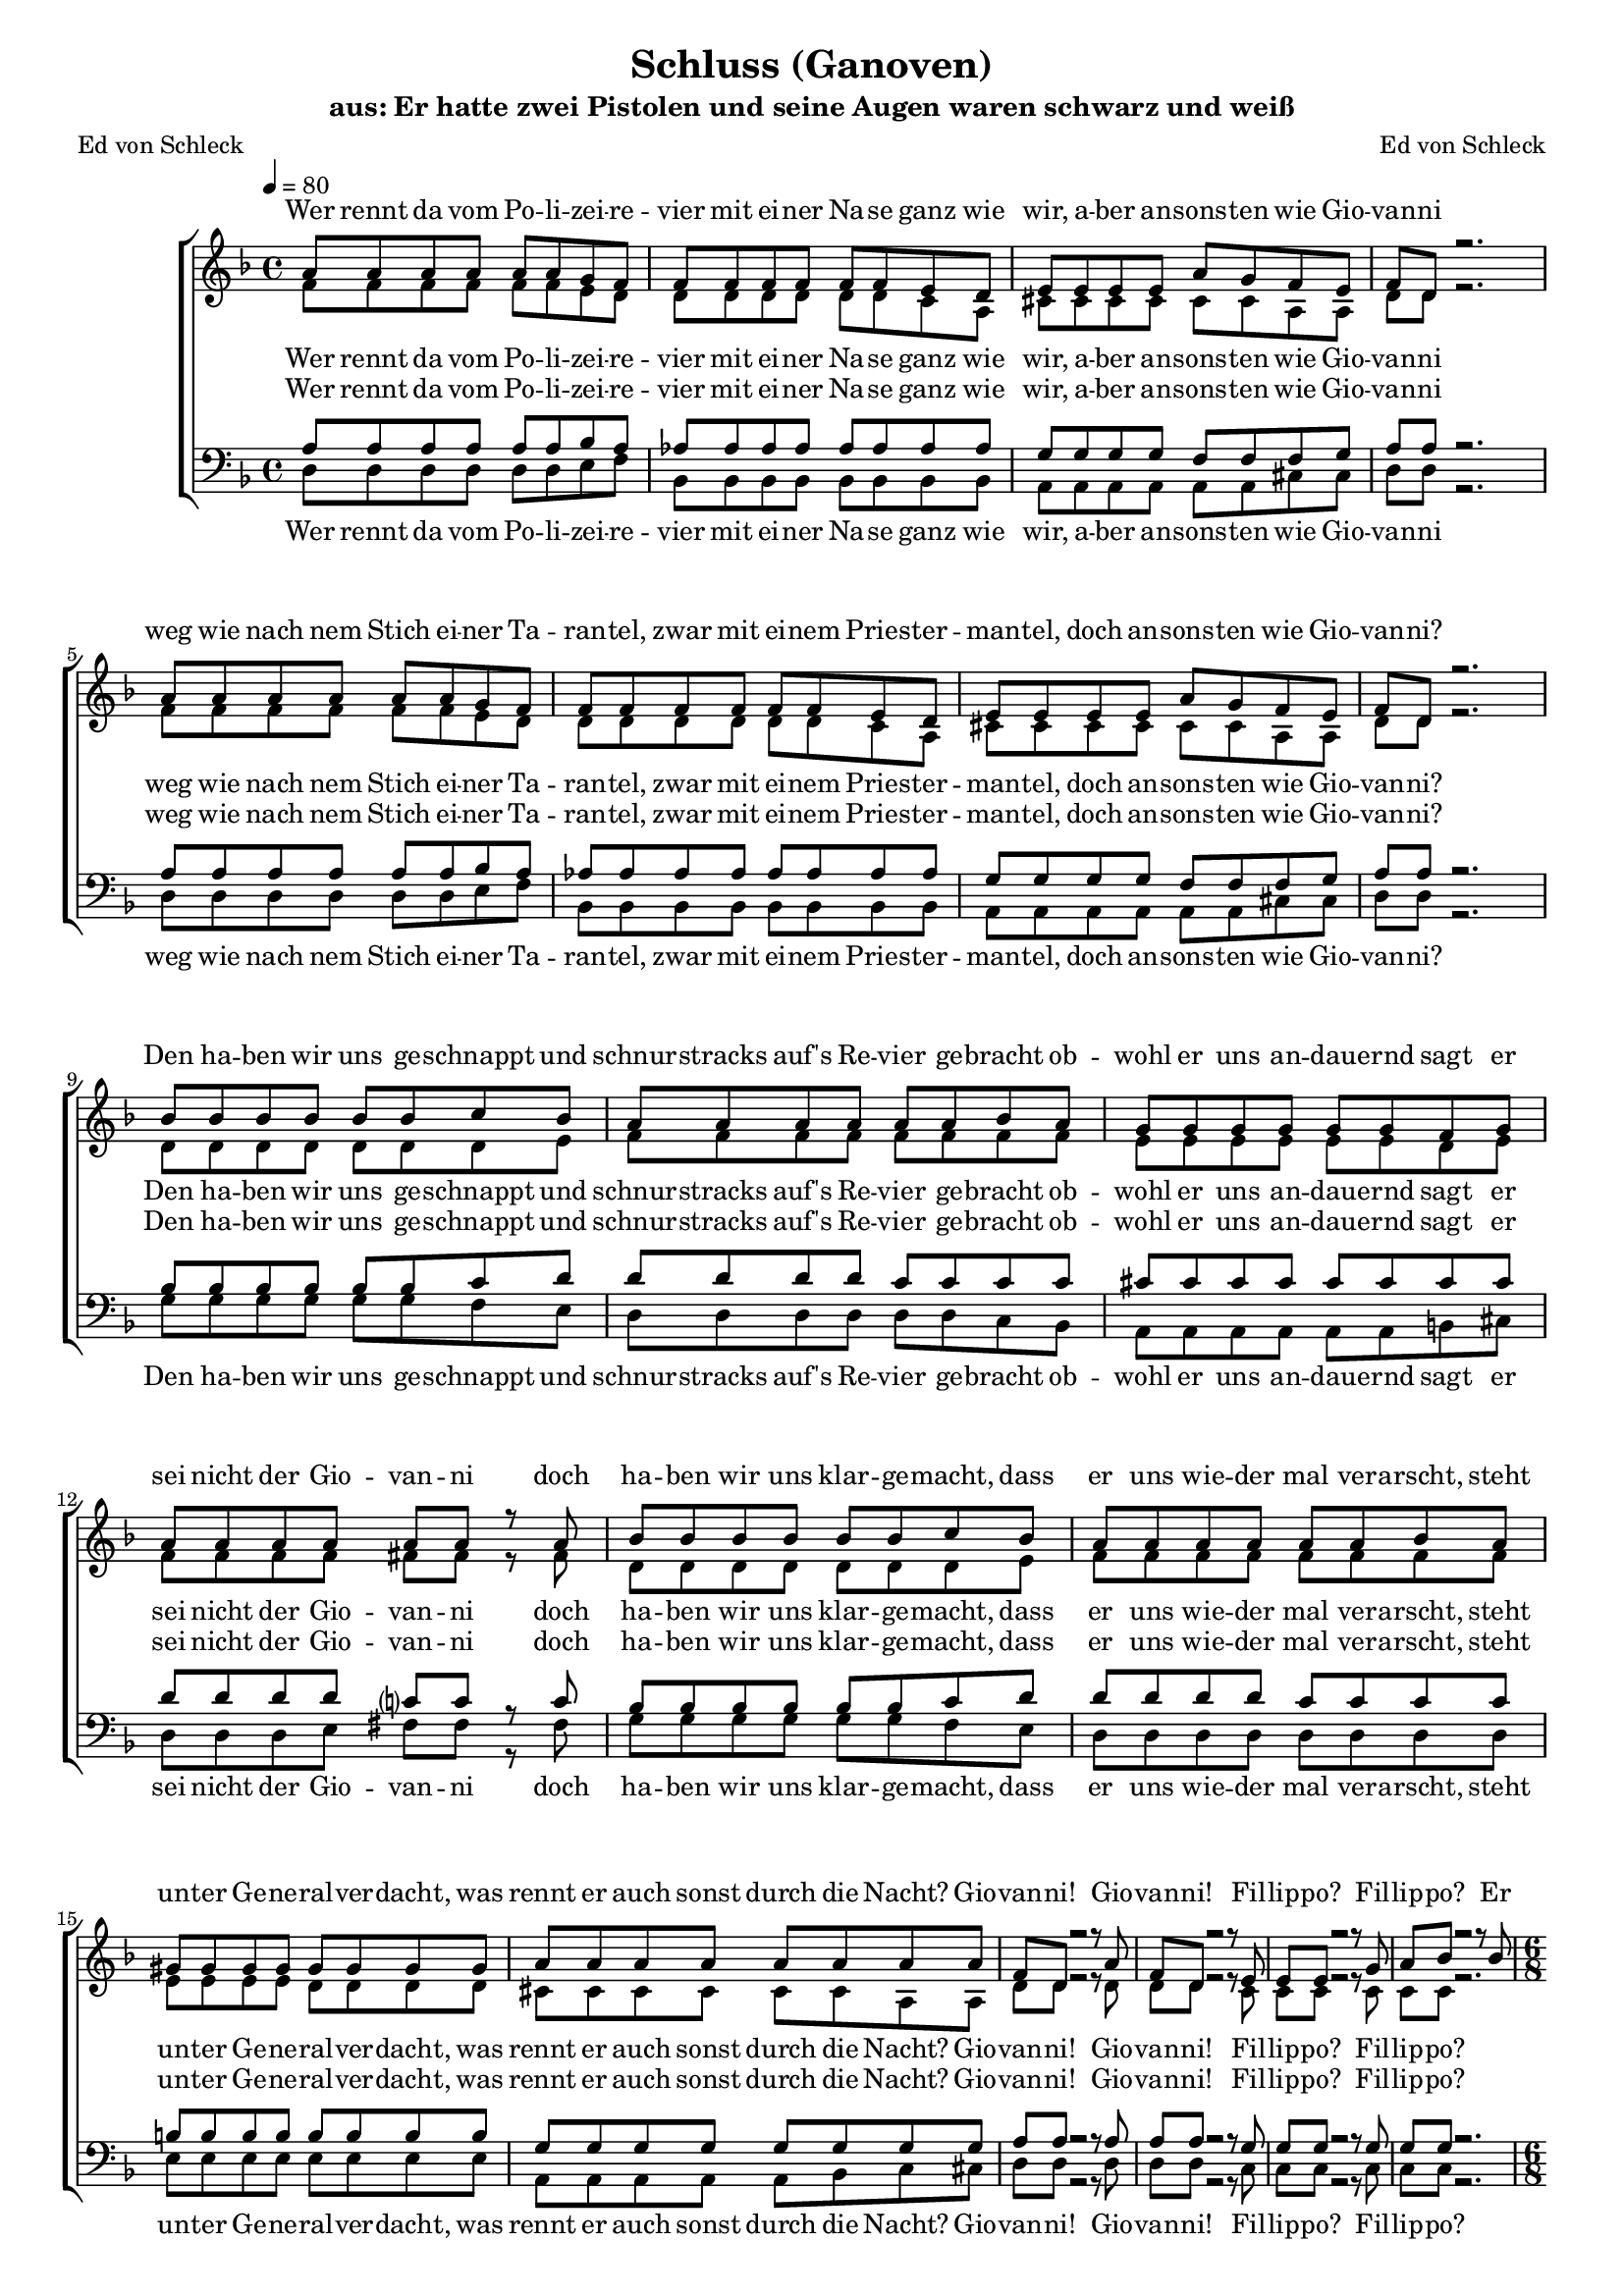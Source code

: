 %﻿\version "2.13.39"
\header {
  	title = "Schluss (Ganoven)"
	subtitle = "aus: Er hatte zwei Pistolen und seine Augen waren schwarz und weiß"
	composer = "Ed von Schleck"
	poet = "Ed von Schleck"
}

%Größe der Partitur
#(set-global-staff-size 16)

#(set-default-paper-size "a4")

%Abschalten von Point&Click
#(ly:set-option 'point-and-click #f)

global = {
	
	\tempo 4=80
	\time 4/4
	\key d \minor
}

harmonies = \chordmode {
\germanChords 

}

textEins = \lyricmode {
Wer rennt da vom Po -- li -- zei -- re -- vier
mit ei -- ner Na -- se ganz wie wir,
a -- ber an -- sons -- ten wie Gio -- van -- ni

weg wie nach nem Stich ei -- ner Ta -- ran -- tel,
zwar mit ei -- nem Pries -- ter -- man -- tel,
doch an -- sons -- ten wie Gio -- van -- ni?

Den ha -- ben wir uns ge -- schnappt und
schnur -- stracks auf's Re -- vier ge -- bracht
ob -- wohl er uns an -- dau -- ernd sagt er
sei nicht der Gio -- van -- ni

doch  ha -- ben wir uns klar -- ge -- macht, dass 
er uns wie -- der mal ver -- arscht, steht
un -- ter Ge -- ne -- ral -- ver -- dacht, was
rennt er auch sonst durch die Nacht?
Gio -- van -- ni!
Gio -- van -- ni!
Fil -- lip -- po?
Fil -- lip -- po?
}


RefrainEinsSopran = \lyricmode {
Er ist uns ent -- wischt
ja ist das denn zu fas -- sen
in -- dem er sich ein -- fach hat
ster -- ben las -- sen!

Fan -- tas -- ti -- sches A -- li -- bi
zwei Me -- ter tie -- fer, den
kön -- nen wir nie wie -- der
an's Mes -- ser lie -- fern

hat sich mal e -- ben
ein ganz neu -- es Le -- ben
be -- sorgt; 
doch ein ech -- ter Durch -- laucht

hat's be -- stä -- tigt: Der Mensch ist
er -- staun -- lich au -- then -- tisch

er singt Bass und Fal -- sett

Kri -- mi -- nel -- le E -- ner -- gie
Schu -- lung in der Li -- tur -- gie
schafft e -- nor -- me Syn -- er -- gie
was für ein Ge -- nie war der Gio -- van -- ni!
was: Fil -- lip -- po?

was jetzt?
}

RefrainEins = \lyricmode {
ah __
ja ist das denn zu fas -- sen
ah __ ah __

ah __
zwei Me -- ter tie -- fer
ah __ ah__

hat sich mal e -- ben
ein ganz neu -- es Le -- ben
be -- sorgt; zwar ge -- braucht
doch ein ech -- ter Durch -- laucht

hat's be -- stä -- tigt: Der Mensch ist
er -- staun -- lich au -- then -- tisch
und mehr als kom -- plett
er singt Bass und Fal -- sett

Kri -- mi -- nel -- le E -- ner -- gie,
Schu -- lung in der Li -- tur -- gie
schafft e -- nor -- me Syn -- er -- gie
was für ein Ge -- nie war der
nee: Fil -- lip -- po!
nee: Gio -- van -- ni!
was jetzt?
}

sopranMusik =  \relative c'' {
a8 a a a a a g f
f f f f f f e d
e e e e a g f e
f d r2.

a'8 a a a a a g f
f f f f f f e d
e e e e a g f e
f d r2.

bes'8 bes bes bes bes bes c bes
a a a a a a bes a
g g g g g g f g
a a a a a a r a

bes8 bes bes bes bes bes c bes
a a a a a a bes a
gis gis gis gis gis gis gis gis
a a a a a a a a 

f d r2 r8 a'
f d r2 r8 e
e e r2 r8 g
a bes r2 r8 bes

\time 6/8
a8 a a a g f
a a a a g f
e e e e f g
f8. des c8 bes g'

a8 a a a g f
a a a a g f
e e e e f g
f8 f des c8 bes r

c8 d e f g a
bes a g e f g
f r4 r8 f f 
f f g e d c

c8 d e f g a
bes a g e f r8
r4. r8 f f 
f f g g r4

\time 4/4
e8 e f g a g f r
e e f g a g f r
e e f g a bes c r
b b b b cis cis cis cis

d d r2  cis8 cis
d d r2.

\override NoteHead #'style = #'cross
d8 d r2.
\revert NoteHead #'style

\bar "||"

}

sopranText = \lyricmode {
\textEins
\RefrainEinsSopran
}

altMusik =  \relative c' {
f8 f f f f f e d 
d d d d d d c a
cis cis cis cis cis cis a a
d8 d r2.

f8 f f f f f e d 
d d d d d d c a
cis cis cis cis cis cis a a
d8 d r2.

d8 d d d d d d e
f f f f f f f f
e e e e e e d e
f f f f fis fis r fis

d d d d d d d e
f f f f f f f f
e e e e d d d d
cis cis cis cis cis cis a a
d d r2 r8 d
d d r2 r8 c
c c r2 r8 c
c c r2.

%%%%%
f4.~ f8 c8 c
d d d d d r
g,2.
bes2.

f'2.
d8 d d d d r
g,2.
bes2.

a8 a cis d d fis 
g d f c c bes
a a c f d d
des des des c g g

a8 a cis d d fis 
g d f c c bes
a a c f d d
des des des e r4

cis8 cis cis cis f e d r
cis cis cis cis f e d r
bes bes bes bes c d f r
d d d d e e e r

r4 e8 e f f r4
r4 e8 e f f r4

\override NoteHead #'style = #'cross
d8 d r2.
\revert NoteHead #'style

}

altText = \lyricmode {
\textEins
\RefrainEins
}

tenorMusik =  \relative c' {
a8 a a a a a bes a
as as as as as as as as
g g g g f f f g
a8 a r2. 

a8 a a a a a bes a
as as as as as as as as
g g g g f f f g
a8 a r2.

bes8 bes bes bes bes bes c d
d d d d c c c c 
cis cis cis cis cis cis cis cis
d d d d c? c r c

bes bes bes bes bes bes c d
d d d d c c c c 
b b b b b b b b
g g g g g g g g

a a r2 r8 a
a a r2 r8 g
g g r2 r8 g
g g r2.

%%%%%
c4.~ c8 c8 c
bes bes bes bes bes r
c2.
des2.

c2.
bes8 bes bes bes bes r
c2.
des2.

c8 d cis d d d 
d d b c c c
c c a d d bes
as as as g bes bes

c8 d cis d d d 
d d b c c c
c c a d d bes
as as as g r4

g8 g g g a a a r
g g g g a a a r
g g g g a a a r
b b b b cis cis cis r

r4 cis8 cis d d r4
r4 cis8 cis d d r4

\override NoteHead #'style = #'cross
d8 d r2.
\revert NoteHead #'style
}
 
tenorText = \lyricmode {
\textEins
\RefrainEins
}

bassMusik = \relative c {
d8 d d d d d e f
bes, bes bes bes bes bes bes bes
a a a a a a cis cis
d d r2.

d8 d d d d d e f
bes, bes bes bes bes bes bes bes
a a a a a a cis cis
d d r2.

g8 g g g g g f e
d d d d d d c bes
a a a a a a b cis
d d d e fis fis r fis

g g g g g g f e
d d d d d d d d
e e e e e e e e
a, a a a a bes c cis
d d r2 r8 d
d d r2 r8 c
c c r2 r8 c
c c r2.

%%%%%
f4.~ f8 f8 f
g g g g g r
a2.
bes2.

f2.
g8 g g g g r
a2.
bes2.

a8 a a d, d d 
g g g c, c c
f f f bes, bes bes
des des des c e g

a8 a a d, d d 
g g g c, c c
f f f bes, bes bes
des des des c r4

a8 a a a d d d r
a a a a d d d r
c c c c f f f r
g g g g a a a r

r4 a8 a d, d r4
r4 a'8 a d, d r4

\override NoteHead #'style = #'cross
d8 d r2.
\revert NoteHead #'style
}
 
bassText = \lyricmode {
\textEins
\RefrainEins
}

\score {
        \context ChoirStaff <<
%            \new ChordNames \set chordChanges = ##t \harmonies
            \context Lyrics = sopran { s1 }
            \context Staff = frauen <<
                \context Voice =
                    sopran { \voiceOne << \global  \sopranMusik >> }
                \context Voice =
                    alt { \voiceTwo << \global  \altMusik >> }
            >>
            \context Lyrics = alt { s1 }
            \context Lyrics = tenor { s1 }
            \context Staff = men <<
                \clef bass
                \context Voice =
                    tenor { \voiceOne <<\global  \tenorMusik >> }
                \context Voice =
                    bass { \voiceTwo <<\global  \bassMusik >> }
            >>
            \context Lyrics = bass { s1 }
            \context Lyrics = sopran \lyricsto sopran \sopranText
            \context Lyrics = alt \lyricsto alt \altText
            \context Lyrics = tenor \lyricsto tenor \tenorText
            \context Lyrics = bass \lyricsto bass \bassText
		>>
		\layout {
            \context {
                \Staff \override VerticalAxisGroup #'minimum-Y-extent = #'(-3 . 3)
			}
		}
		\midi {
		}
	}
	\paper {
		ragged-last-bottom = ##f
		print-page-number = ##t
	}
